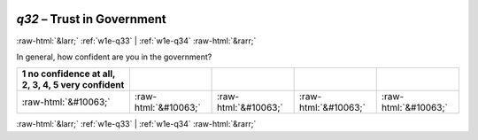.. _w1e-q32:

 
 .. role:: raw-html(raw) 
        :format: html 

`q32` – Trust in Government
===========================


:raw-html:`&larr;` :ref:`w1e-q33` | :ref:`w1e-q34` :raw-html:`&rarr;` 


In general, how confident are you in the government?

.. csv-table::
   :delim: |
   :header: 1 no confidence at all, 2, 3, 4, 5 very confident

           :raw-html:`&#10063;`|:raw-html:`&#10063;`|:raw-html:`&#10063;`|:raw-html:`&#10063;`|:raw-html:`&#10063;`

.. image:: ../_screenshots/w1-q32.png


:raw-html:`&larr;` :ref:`w1e-q33` | :ref:`w1e-q34` :raw-html:`&rarr;` 


